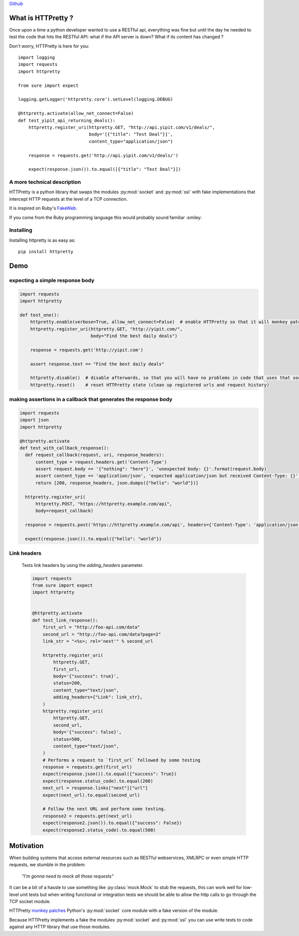.. _introduction:

`Github <https://github.com/gabrielfalcao/HTTPretty>`_


What is HTTPretty ?
###################

.. highlight:: python

Once upon a time a python developer wanted to use a RESTful api,
everything was fine but until the day he needed to test the code that
hits the RESTful API: what if the API server is down? What if its
content has changed ?

Don't worry, HTTPretty is here for you:

::

  import logging
  import requests
  import httpretty

  from sure import expect

  logging.getLogger('httpretty.core').setLevel(logging.DEBUG)

  @httpretty.activate(allow_net_connect=False)
  def test_yipit_api_returning_deals():
      httpretty.register_uri(httpretty.GET, "http://api.yipit.com/v1/deals/",
                             body='[{"title": "Test Deal"}]',
                             content_type="application/json")

      response = requests.get('http://api.yipit.com/v1/deals/')

      expect(response.json()).to.equal([{"title": "Test Deal"}])


A more technical description
============================

HTTPretty is a python library that swaps the modules :py:mod:`socket`
and :py:mod:`ssl` with fake implementations that intercept HTTP
requests at the level of a TCP connection.

It is inspired on Ruby's `FakeWeb <http://fakeweb.rubyforge.org/>`_.

If you come from the Ruby programming language this would probably sound familiar :smiley:

Installing
==========

Installing httpretty is as easy as:

.. highlight:: bash

::

   pip install httpretty


Demo
####

expecting a simple response body
================================


.. code:: python

   import requests
   import httpretty

   def test_one():
       httpretty.enable(verbose=True, allow_net_connect=False)  # enable HTTPretty so that it will monkey patch the socket module
       httpretty.register_uri(httpretty.GET, "http://yipit.com/",
                              body="Find the best daily deals")

       response = requests.get('http://yipit.com')

       assert response.text == "Find the best daily deals"

       httpretty.disable()  # disable afterwards, so that you will have no problems in code that uses that socket module
       httpretty.reset()    # reset HTTPretty state (clean up registered urls and request history)


making assertions in a callback that generates the response body
================================================================

.. code:: python

   import requests
   import json
   import httpretty

   @httpretty.activate
   def test_with_callback_response():
     def request_callback(request, uri, response_headers):
         content_type = request.headers.get('Content-Type')
         assert request.body == '{"nothing": "here"}', 'unexpected body: {}'.format(request.body)
         assert content_type == 'application/json', 'expected application/json but received Content-Type: {}'.format(content_type)
         return [200, response_headers, json.dumps({"hello": "world"})]

     httpretty.register_uri(
         httpretty.POST, "https://httpretty.example.com/api",
         body=request_callback)

     response = requests.post('https://httpretty.example.com/api', headers={'Content-Type': 'application/json'}, data='{"nothing": "here"}')

     expect(response.json()).to.equal({"hello": "world"})


Link headers
============


 Tests link headers by using the `adding_headers` parameter.


 .. code:: python

    import requests
    from sure import expect
    import httpretty


    @httpretty.activate
    def test_link_response():
        first_url = "http://foo-api.com/data"
        second_url = "http://foo-api.com/data?page=2"
        link_str = "<%s>; rel='next'" % second_url

        httpretty.register_uri(
            httpretty.GET,
            first_url,
            body='{"success": true}',
            status=200,
            content_type="text/json",
            adding_headers={"Link": link_str},
        )
        httpretty.register_uri(
            httpretty.GET,
            second_url,
            body='{"success": false}',
            status=500,
            content_type="text/json",
        )
        # Performs a request to `first_url` followed by some testing
        response = requests.get(first_url)
        expect(response.json()).to.equal({"success": True})
        expect(response.status_code).to.equal(200)
        next_url = response.links["next"]["url"]
        expect(next_url).to.equal(second_url)

        # Follow the next URL and perform some testing.
        response2 = requests.get(next_url)
        expect(response2.json()).to.equal({"success": False})
        expect(response2.status_code).to.equal(500)


Motivation
##########

When building systems that access external resources such as RESTful
webservices, XMLRPC or even simple HTTP requests, we stumble in the
problem:

    *"I'm gonna need to mock all those requests"*

It can be a bit of a hassle to use something like
:py:class:`mock.Mock` to stub the requests, this can work well for
low-level unit tests but when writing functional or integration tests
we should be able to allow the http calls to go through the TCP socket
module.

HTTPretty `monkey patches
<http://en.wikipedia.org/wiki/Monkey_patch>`_ Python's
:py:mod:`socket` core module with a fake version of the module.

Because HTTPretty implements a fake the modules :py:mod:`socket` and
:py:mod:`ssl` you can use write tests to code against any HTTP library
that use those modules.
